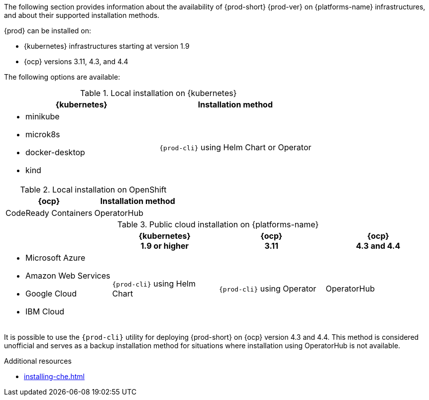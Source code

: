 // Module included in the following assemblies:
//
// supported_platforms

The following section provides information about the availability of {prod-short} {prod-ver} on {platforms-name} infrastructures, and about their supported installation methods.

{prod} can be installed on:

* {kubernetes} infrastructures starting at version 1.9
* {ocp} versions 3.11, 4.3, and 4.4

The following options are available:

.Local installation on {kubernetes}
[options="header",cols="2*.^"]
|===
|{kubernetes}
|Installation method

a|* minikube
* microk8s
* docker-desktop
* kind
|`{prod-cli}` using Helm Chart or Operator
|===

.Local installation on OpenShift
[options="header",cols="2,2"]
|===
|{ocp}
|Installation method

|CodeReady Containers
|OperatorHub
|===

.Public cloud installation on {platforms-name}
[options="header",cols="25,25,25,25"]
|===
|
|{kubernetes} +
1.9 or higher
|{ocp} +
3.11
|{ocp} +
4.3 and 4.4

a|* Microsoft Azure
* Amazon Web Services
* Google Cloud
* IBM Cloud
.^|`{prod-cli}` using Helm Chart
.^|`{prod-cli}` using Operator
.^|OperatorHub
|===

It is possible to use the `{prod-cli}` utility for deploying {prod-short} on {ocp} version 4.3 and 4.4. This method is considered unofficial and serves as a backup installation method for situations where installation using OperatorHub is not available.

////
Starting with the {prod-short} version 7.14, the `{prod-cli}` acts as secondary supported and official installation method that serves also as an backup installation method for situations where the installation method using OperatorHub is not available.
////

.Additional resources

* xref:installing-che.adoc[]
